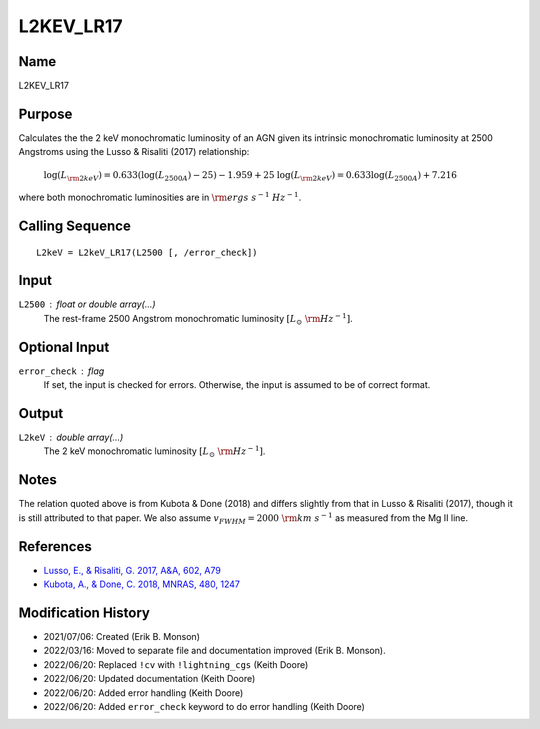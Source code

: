 L2KEV_LR17
==========

Name
----
L2KEV_LR17

Purpose
-------
Calculates the the 2 keV monochromatic luminosity of an AGN 
given its intrinsic monochromatic luminosity at 2500
Angstroms using the Lusso & Risaliti (2017) relationship:

    :math:`\log(L_{\rm 2keV}) = 0.633 (\log(L_{2500A}) - 25) - 1.959 + 25` 
    :math:`\log(L_{\rm 2keV}) = 0.633 \log(L_{2500A}) + 7.216`

where both monochromatic luminosities are in :math:`\rm ergs\ s^{-1}\ Hz^{-1}`.

Calling Sequence
----------------
::

    L2keV = L2keV_LR17(L2500 [, /error_check])

Input
-----
``L2500`` : float or double array(...)
    The rest-frame 2500 Angstrom monochromatic luminosity
    :math:`[L_\odot\ {\rm Hz}^{-1}]`.

Optional Input
--------------
``error_check`` : flag
    If set, the input is checked for errors. Otherwise, the input is
    assumed to be of correct format.

Output
------
``L2keV`` : double array(...)
    The 2 keV monochromatic luminosity :math:`[L_\odot\ {\rm Hz}^{-1}]`.

Notes
-----
The relation quoted above is from Kubota & Done (2018) and differs
slightly from that in Lusso & Risaliti (2017), though it is still
attributed to that paper. We also assume 
:math:`v_{FWHM} = 2000\ {\rm km\ s}^{-1}` as measured from the Mg II line.

References
----------
- `Lusso, E., & Risaliti, G. 2017, A&A, 602, A79 <https://ui.adsabs.harvard.edu/abs/2017A%26A...602A..79L/abstract>`_
- `Kubota, A., & Done, C. 2018, MNRAS, 480, 1247 <https://ui.adsabs.harvard.edu/abs/2018MNRAS.480.1247K/abstract>`_

Modification History
--------------------
- 2021/07/06: Created (Erik B. Monson)
- 2022/03/16: Moved to separate file and documentation improved (Erik B. Monson).
- 2022/06/20: Replaced ``!cv`` with ``!lightning_cgs`` (Keith Doore)
- 2022/06/20: Updated documentation (Keith Doore)
- 2022/06/20: Added error handling (Keith Doore)
- 2022/06/20: Added ``error_check`` keyword to do error handling (Keith Doore)

